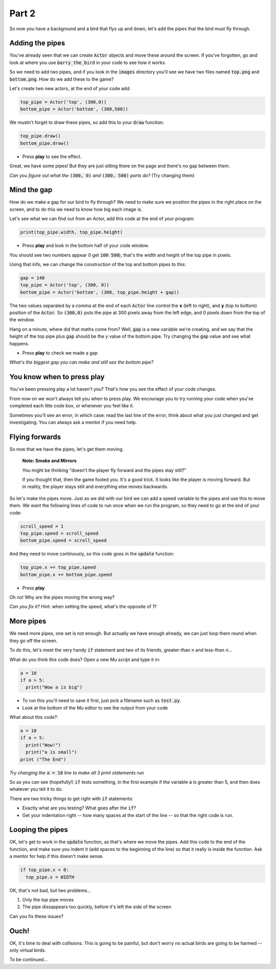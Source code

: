 .. _part2:

Part 2
======

So now you have a background and a bird that flys up and down, let's add the pipes that the bird must fly through.


Adding the pipes
----------------

You've already seen that we can create :code:`Actor` objects and move these around the screen. If you've forgotten, go and look at where you use :code:`barry_the_bird` in your code to see how it works.

So we need to add two pipes, and if you look in the :code:`images` directory you'll see we have two files named :code:`top.png` and :code:`bottom.png`. How do we add these to the game?

Let's create two new actors, at the end of your code add:

.. code:: python

   top_pipe = Actor('top', (300,0))
   bottom_pipe = Actor('bottom', (300,500))

We mustn't forget to draw these pipes, so add this to your :code:`draw` function:

.. code:: python

   top_pipe.draw()
   bottom_pipe.draw()

- Press **play** to see the effect.

Great, we have some pipes! But they are just sitting there on the page and there's no gap between them.

*Can you figure out what the* :code:`(300, 0)` *and* :code:`(300, 500)` *parts do?*   (Try changing them)


Mind the gap
------------

How do we make a gap for our bird to fly through? We need to make sure we position the pipes in the right place on the screen, and to do this we need to know how big each image is.

Let's see what we can find out from an Actor, add this code at the end of your program:

.. code:: python

   print(top_pipe.width, top_pipe.height)

- Press **play** and look in the bottom half of your code window. 

You should see two numbers appear (I get :code:`100 500`), that's the width and height of the top pipe in pixels.

Using that info, we can change the construction of the top and bottom pipes to this:

.. code:: python

   gap = 140
   top_pipe = Actor('top', (300, 0))
   bottom_pipe = Actor('bottom', (300, top_pipe.height + gap))

The two values separated by a comma at the end of each :code:`Actor` line control the **x** (left to right), and **y** (top to bottom) position of the :code:`Actor`. So :code:`(300,0)` puts the pipe at 300 pixels away from the left edge, and 0 pixels down from the top of the window.

Hang on a minute, where did that maths come from?  Well, :code:`gap` is a new variable we're creating, and we say that the height of the top pipe plus :code:`gap` should be the y value of the bottom pipe. Try changing the :code:`gap` value and see what happens.

- Press **play** to check we made a gap

*What's the biggest gap you can make and still see the bottom pipe?*


You know when to press play
---------------------------

You've been pressing play a lot haven't you? That's how you see the effect of your code changes.

From now on we won't always tell you when to press play.  We encourage you to try running your code when you've completed each litte code box, or whenever you feel like it.

Sometimes you'll see an error, in which case: read the last line of the error, think about what you just changed and get investigating. You can always ask a mentor if you need help.


Flying forwards
---------------

So now that we have the pipes, let's get them moving.

  **Note: Smoke and Mirrors**

  You might be thinking "doesn't the player fly forward and the pipes stay still?"

  If you thought that, then the game fooled you. It's a good trick. It looks like the player is moving forward. But in reality, the player stays still and everything else moves backwards.

So let's make the pipes move. Just as we did with our bird we can add a speed variable to the pipes and use this to move them. We want the following lines of code to run once when we run the program, so they need to go at the end of your code:

.. code:: python

   scroll_speed = 1
   top_pipe.speed = scroll_speed
   bottom_pipe.speed = scroll_speed

And they need to move continously, so this code goes in the :code:`update` function:

.. code:: python

   top_pipe.x += top_pipe.speed
   bottom_pipe.x += bottom_pipe.speed

- Press **play**

Oh no! Why are the pipes moving the wrong way? 

*Can you fix it?* Hint: when setting the speed, what's the opposite of 1? 


More pipes
----------

We need more pipes, one set is not enough. But actually we have enough already, we can just loop them round when they go off the screen.

To do this, let's meet the very handy :code:`if` statement and two of its friends, greater-than :code:`>` and less-than :code:`<`...

What do you think this code does? Open a new Mu script and type it in:

.. code:: python
          
   a = 10
   if a > 5:
     print("Wow a is big")

- To run this you'll need to save it first, just pick a filename such as :code:`test.py`.

- Look at the bottom of the Mu editor to see the output from your code

What about this code?:

.. code:: python
          
   a = 10
   if a < 5:
     print("Wow!")
     print("a is small")
   print ("The End")

*Try changing the* :code:`a = 10` *line to make all 3 print statements run*

So as you can see (hopefully!) :code:`if` tests something, in the first example if the variable :code:`a` is greater than 5, and then does whatever you tell it to do.

There are two tricky things to get right with :code:`if` statements:

* Exactly what are you testing? What goes after the :code:`if`?
* Get your indentation right -- how many spaces at the start of the line -- so that the right code is run.


Looping the pipes
-----------------

OK, let's get to work in the :code:`update` function, as that's where we move the pipes. Add this code to the end of the function, and make sure you indent it (add spaces to the beginning of the line) so that it really is inside the function. Ask a mentor for help if this doesn't make sense.

.. code:: python

   if top_pipe.x < 0:
     top_pipe.x = WIDTH

OK, that's not bad, but two problems...

#. Only the top pipe moves
#. The pipe dissappears too quickly, before it's left the side of the screen

Can you fix these issues?


Ouch!
-----

OK, it's time to deal with collisions. This is going to be painful, but don't worry no actual birds are going to be harmed -- only virtual birds.

To be continued...

